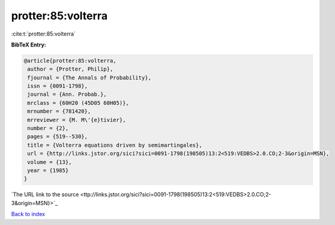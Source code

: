 protter:85:volterra
===================

:cite:t:`protter:85:volterra`

**BibTeX Entry:**

.. code-block:: bibtex

   @article{protter:85:volterra,
    author = {Protter, Philip},
    fjournal = {The Annals of Probability},
    issn = {0091-1798},
    journal = {Ann. Probab.},
    mrclass = {60H20 (45D05 60H05)},
    mrnumber = {781420},
    mrreviewer = {M. M\'{e}tivier},
    number = {2},
    pages = {519--530},
    title = {Volterra equations driven by semimartingales},
    url = {http://links.jstor.org/sici?sici=0091-1798(198505)13:2<519:VEDBS>2.0.CO;2-3&origin=MSN},
    volume = {13},
    year = {1985}
   }
`The URL link to the source <ttp://links.jstor.org/sici?sici=0091-1798(198505)13:2<519:VEDBS>2.0.CO;2-3&origin=MSN}>`_


`Back to index <../By-Cite-Keys.html>`_
